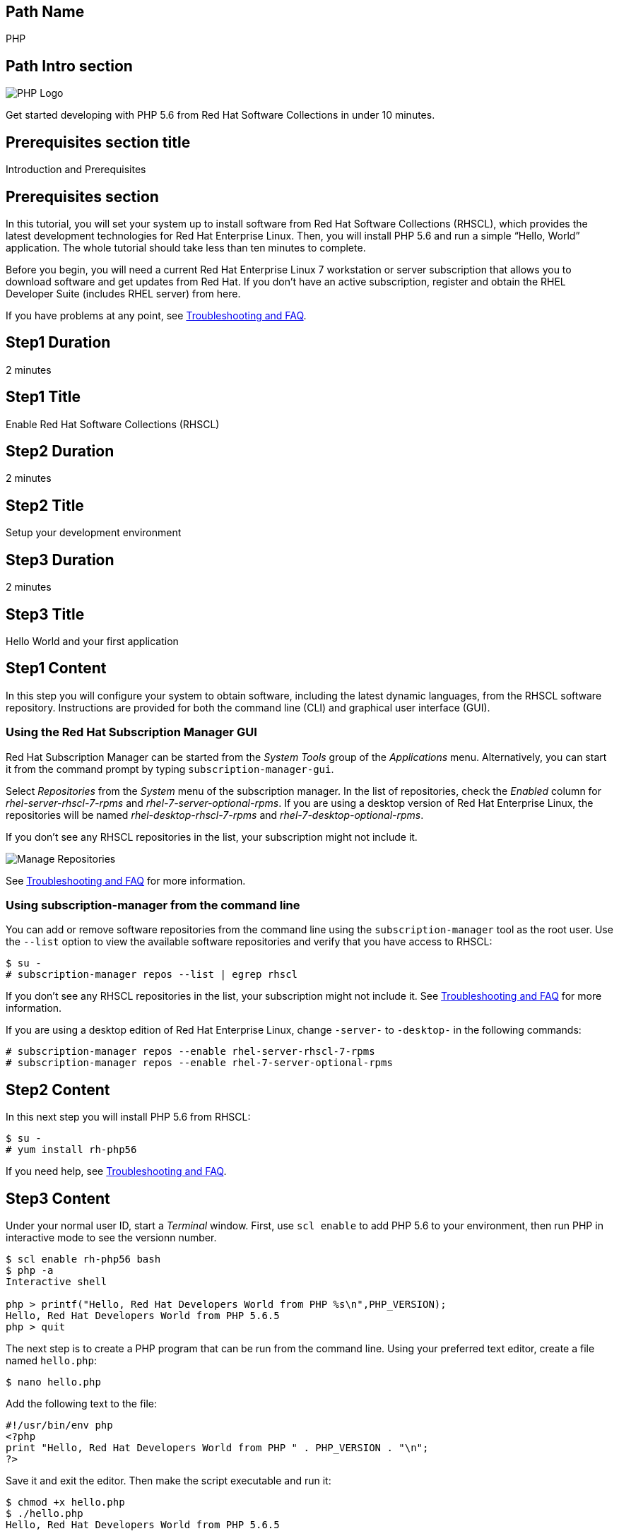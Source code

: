 :awestruct-layout: product-get-started-multipath
:awestruct-interpolate: true

## Path Name
PHP

## Path Intro section
[.large-6.columns]
image:#{cdn(site.base_url + '/images/products/multipath/php-logo.png')}[PHP Logo]

[.large-18.columns#PathIntroSection]
Get started developing with PHP 5.6 from Red Hat Software Collections in under 10 minutes.

## Prerequisites section title
Introduction and Prerequisites

## Prerequisites section
In this tutorial, you will set your system up to install software from Red Hat Software Collections (RHSCL), which provides the latest development technologies for Red Hat Enterprise Linux. Then, you will install PHP 5.6 and run a simple “Hello, World” application. The whole tutorial should take less than ten minutes to complete.

Before you begin, you will need a current Red Hat Enterprise Linux 7 workstation or server subscription that allows you to download software and get updates from Red Hat. If you don’t have an active subscription, register and obtain the RHEL Developer Suite (includes RHEL server) from here.

If you have problems at any point, see <<troubleshooting,Troubleshooting and FAQ>>.

## Step1 Duration
2 minutes

## Step1 Title
Enable Red Hat Software Collections (RHSCL)

## Step2 Duration
2 minutes

## Step2 Title
Setup your development environment

## Step3 Duration
2 minutes

## Step3 Title
Hello World and your first application

## Step1 Content

In this step you will configure your system to obtain software, including the latest dynamic languages, from the RHSCL software repository. Instructions are provided for both the command line (CLI) and graphical user interface (GUI).

### Using the Red Hat Subscription Manager GUI

Red Hat Subscription Manager can be started from the _System Tools_ group of the _Applications_ menu. Alternatively, you can start it from the command prompt by typing `subscription-manager-gui`. +

Select _Repositories_ from the _System_ menu of the subscription manager. In the list of repositories, check the _Enabled_ column for _rhel-server-rhscl-7-rpms_ and _rhel-7-server-optional-rpms_. If you are using a desktop version of Red Hat Enterprise Linux, the repositories will be named _rhel-desktop-rhscl-7-rpms_ and _rhel-7-desktop-optional-rpms_. +

If you don’t see any RHSCL repositories in the list, your subscription might not include it.
[.content-img]
image:#{cdn(site.base_url + '/images/products/softwarecollections/rhel7/manage-repositories.png')}[Manage Repositories]

See <<troubleshooting,Troubleshooting and FAQ>> for more information. +


### Using subscription-manager from the command line

You can add or remove software repositories from the command line using the `subscription-manager` tool as the root user. Use the `--list` option to view the available software repositories and verify that you have access to RHSCL:

[.code-block]
```
$ su -
# subscription-manager repos --list | egrep rhscl
```

If you don’t see any RHSCL repositories in the list, your subscription might not include it. See <<troubleshooting,Troubleshooting and FAQ>> for more information.

If you are using a desktop edition of Red Hat Enterprise Linux, change `-server-` to `-desktop-` in the following commands:

[.code-block]
```
# subscription-manager repos --enable rhel-server-rhscl-7-rpms
# subscription-manager repos --enable rhel-7-server-optional-rpms
```

## Step2 Content

In this next step you will install PHP 5.6 from RHSCL:

[.code-block]
```
$ su -
# yum install rh-php56
```

If you need help, see <<troubleshooting,Troubleshooting and FAQ>>.

## Step3 Content

Under your normal user ID, start a _Terminal_ window. First, use `scl enable` to add PHP 5.6 to your environment, then run PHP in interactive mode to see the versionn number.

[.code-block]
```
$ scl enable rh-php56 bash
$ php -a
Interactive shell

php > printf("Hello, Red Hat Developers World from PHP %s\n",PHP_VERSION);
Hello, Red Hat Developers World from PHP 5.6.5
php > quit
```

The next step is to create a PHP program that can be run from the command line. Using your preferred text editor, create a file named `hello.php`:

`$ nano hello.php`

Add the following text to the file:
[.code-block]
```
#!/usr/bin/env php
<?php
print "Hello, Red Hat Developers World from PHP " . PHP_VERSION . "\n";
?>
```

Save it and exit the editor. Then make the script executable and run it:
[.code-block]
```
$ chmod +x hello.php
$ ./hello.php
Hello, Red Hat Developers World from PHP 5.6.5
```

If you get an error that PHP is not found, or see an older version number, you need to run `scl enable rh-php56 bash` first.

### Working with RHSCL packages

The software packages in RHSCL are designed to allow multiple versions of software to be installed concurrently. To accomplish this, the desired package is added to your runtime environment as needed with the `scl enable` command. When `scl enable` runs, it modifies environment variables and then runs the specified command. The environmental changes only affect the command that is run by `scl` and any processes that are run from that command. The steps in this tutorial run the command `bash` to start a new interactive shell to work in the updated environment. The changes aren’t permanent. Typing `exit` will return to the original shell with the original environment. Each time you login, or start a new terminal sesssion, `scl enable` needs to be run again.

While it is possible to change the system profile to make RHSCL packages part of the system’s global environment, this is not recommended. Doing this can cause conflicts and unexpected problems with other applications because the system version of the package is obscured by having the RHSCL version in the path first.


#### Permanently enable RHSCL in your development environment

To make one or more RHSCL packages a permanent part of your development environment, you can add it to the login script for your specific user ID. this is the recommend approach for development as only processes run under your user ID will be affected.

Using your preferred text editor, add the following line to `~/.bashrc`:

`source scl_source enable rh-php56`

After making the change, you should log out and log back in again.

When you deliver an application that uses RHSCL packages, a best practice is to have your startup script handle the `scl enable` step for your application. You should not ask your users to change their environment as this is likely to create conflicts with other applications.

### Where to go next?

*PHP Tutorial at php.net* +
link:http://php.net/manual/en/tutorial.php[]

*Find additional PHP components* +
`$ yum list available rh-php56-\*`

*View the list of software available in RHSCL* +
`$ yum --disablerepo="*" --enablerepo="rhel-server-rhscl-7-rpms" list available`

## More Resources

* link:https://access.redhat.com/solutions/472793[How to use Red Hat Software Collections (RHSCL) or Red Hat Developer Toolset (DTS)]
* link:https://access.redhat.com/documentation/en-US/Red_Hat_Software_Collections/2/index.html[Red Hat Software Collection 2.0 Documentation]
** link:https://access.redhat.com/site/documentation/en-US/Red_Hat_Software_Collections/2/html/2.0_Release_Notes/index.html[Red Hat Software Collections 2.0 Release Notes]
** link:https://access.redhat.com/documentation/en-US/Red_Hat_Software_Collections/2/html/Packaging_Guide/index.html[Red Hat Software Collections 2.0 Packaging Guide] +
_Developers should read this guide to get a more complete understanding of how software collections work, and how to deliver software that uses RHSCL._

### Become a Red Hat developer: developers.redhat.com

Red Hat delivers the resources and ecosystem of experts to help you be more productive and build great solutions.  Register for free at link:#{site.base_url}/[developers.redhat.com].

## Faq section title
[[troubleshooting]]Troubleshooting and FAQ

## Faq section

1. The RHSCL repository is not available or is not found on my system.
+
The name of the repository depends on whether you have a server or desktop version of Red Hat Enterprise Linux installed.
+
Some Red Hat Enterprise Linux subscriptions do not include access to RHSCL. See link:https://access.redhat.com/solutions/472793[How to use Red Hat Software Collections (RHSCL) or Red Hat Developer Toolset (DTS)].
2. yum install fails due to a missing dependency.
+
These packages are in the optional RPMs repository, which is not enabled by default. See <<Enable Red Hat Software Collections>> for how to enable both the optional RPMs and RHSCL repositories.
3. How can I find out what RHSCL packages are installed?
+
`scl --list` will show the list of RHSCL packages that have been installed, whether they are enabled or not.
+
[.code-block]
```
$ scl --list
rh-perl520
rh-php56
rh-python34
rh-ruby22
```
4. How do I find out if there is a newer version of PHP in the RHSCL?
+
How do I find out what version of PHP is available in the RHSCL?
+
I have the RHSCL repository enabled, but I can’t find the PHP version listed in this tutorial.
+
Use the following command to find packages with matching names:
+
`# yum list available rh-php\*`
5. I’ve installed PHP 5.6 from RHSCL, but it is not in my path.
+
When I type ‘php’, I get an older version.
+
RHSCL does not alter the system path.  You need to use `scl enable` to change the environment for your session:
+
`$ scl enable rh-php56 bash`
+
For more information see the link:https://access.redhat.com/documentation/en-US/Red_Hat_Software_Collections/2/index.html[Red Hat Software Collection 2.0 Documentation].
6. When I try to run PHP 5.6, I get an error about a missing shared library.
+
This is due to not having run `scl enable` first. When `scl enable` runs, in addition to setting up the command search PATH, it also sets up the search path for shared libraries, LD_LIBRARY_PATH.
